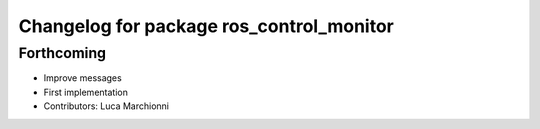 ^^^^^^^^^^^^^^^^^^^^^^^^^^^^^^^^^^^^^^^^^
Changelog for package ros_control_monitor
^^^^^^^^^^^^^^^^^^^^^^^^^^^^^^^^^^^^^^^^^

Forthcoming
-----------
* Improve messages
* First implementation
* Contributors: Luca Marchionni
